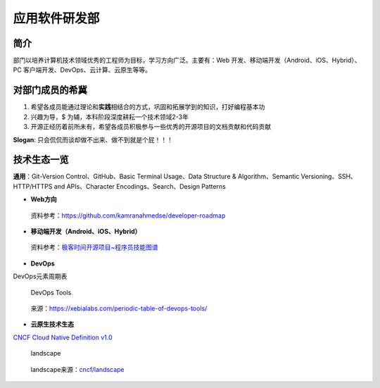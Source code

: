 应用软件研发部
==============

简介
----

部门以培养计算机技术领域优秀的工程师为目标，学习方向广泛。主要有：Web 开发、移动端开发（Android、iOS、Hybrid）、PC 客户端开发、DevOps、云计算、云原生等等。

对部门成员的希冀
----------------

1. 希望各成员能通过理论和\ **实践**\ 相结合的方式，巩固和拓展学到的知识，打好编程基本功

2. 兴趣为导，$ 为辅，本科阶段深度耕耘一个技术领域2-3年

3. 开源正经历着前所未有，希望各成员积极参与一些优秀的开源项目的文档贡献和代码贡献

**Slogan**: 只会侃侃而谈却做不出来、做不到就是个屁！！！

技术生态一览
------------

**通用**\ ：Git-Version Control、GitHub、Basic Terminal Usage、Data
Structure & Algorithm、Semantic Versioning、SSH、HTTP/HTTPS and
APIs、Character Encodings、Search、Design Patterns

-  **Web方向**

..

   资料参考：https://github.com/kamranahmedse/developer-roadmap

-  **移动端开发（Android、iOS、Hybrid）**

..

   资料参考：\ `极客时间开源项目~程序员技能图谱`_

-  **DevOps**

DevOps元素周期表

.. figure:: https://cdn.jsdelivr.net/gh/ssmath/mypic/img/20200206221649.png
   :alt: DevOps Tools

   DevOps Tools

..

   来源：https://xebialabs.com/periodic-table-of-devops-tools/

-  **云原生技术生态**

`CNCF Cloud Native Definition v1.0`_

.. figure:: https://cdn.jsdelivr.net/gh/ssmath/mypic/img/20200206223436.png
   :alt: landscape

   landscape

..

   landscape来源：\ `cncf/landscape`_

.. _极客时间开源项目~程序员技能图谱: https://github.com/TeamStuQ/skill-map
.. _CNCF Cloud Native Definition v1.0: https://github.com/cncf/toc/blob/master/DEFINITION.md
.. _cncf/landscape: https://github.com/cncf/landscape
